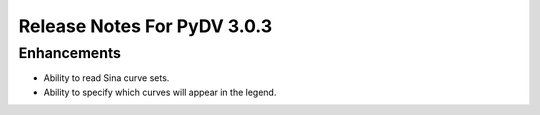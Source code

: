 .. _release_notes_3.0.3:

Release Notes For PyDV 3.0.3
============================

Enhancements
------------

* Ability to read Sina curve sets.
* Ability to specify which curves will appear in the legend.

